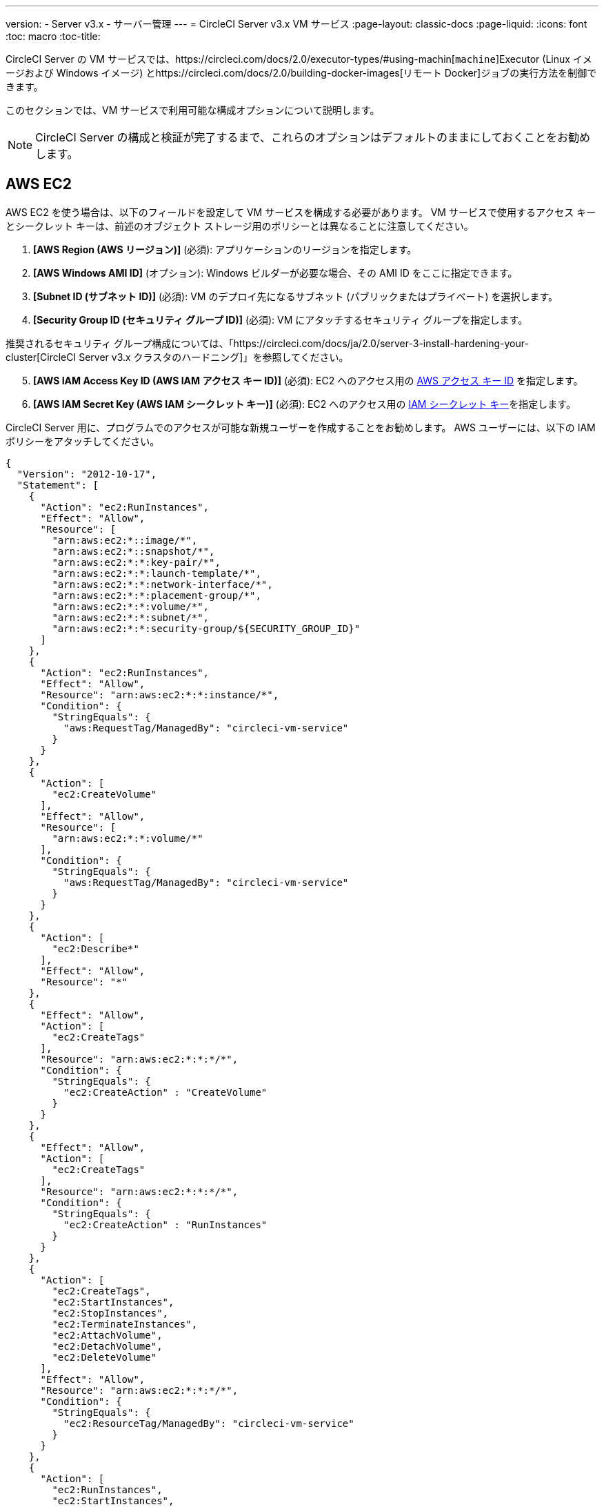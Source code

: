 ---
version:
- Server v3.x
- サーバー管理
---
= CircleCI Server v3.x VM サービス
:page-layout: classic-docs
:page-liquid:
:icons: font
:toc: macro
:toc-title:

CircleCI Server の VM サービスでは、https://circleci.com/docs/2.0/executor-types/#using-machin[`machine`]Executor (Linux イメージおよび Windows イメージ) とhttps://circleci.com/docs/2.0/building-docker-images[リモート Docker]ジョブの実行方法を制御できます。

このセクションでは、VM サービスで利用可能な構成オプションについて説明します。

toc::[]

NOTE: CircleCI Server の構成と検証が完了するまで、これらのオプションはデフォルトのままにしておくことをお勧めします。

== AWS EC2
AWS EC2 を使う場合は、以下のフィールドを設定して VM サービスを構成する必要があります。 VM サービスで使用するアクセス キーとシークレット キーは、前述のオブジェクト ストレージ用のポリシーとは異なることに注意してください。

. *[AWS Region (AWS リージョン)]* (必須): アプリケーションのリージョンを指定します。
. *[AWS Windows AMI ID]* (オプション): Windows ビルダーが必要な場合、その AMI ID をここに指定できます。
. *[Subnet ID (サブネット ID)]* (必須): VM のデプロイ先になるサブネット (パブリックまたはプライベート) を選択します。
. *[Security Group ID (セキュリティ グループ ID)]* (必須): VM にアタッチするセキュリティ グループを指定します。

推奨されるセキュリティ グループ構成については、「https://circleci.com/docs/ja/2.0/server-3-install-hardening-your-cluster[CircleCI Server v3.x クラスタのハードニング]」を参照してください。

[start=5]
. *[AWS IAM Access Key ID (AWS IAM アクセス キー ID)]* (必須): EC2 へのアクセス用の https://docs.aws.amazon.com/ja_jp/IAM/latest/UserGuide/id_credentials_access-keys.html[AWS アクセス キー ID] を指定します。
. *[AWS IAM Secret Key (AWS IAM シークレット キー)]* (必須): EC2 へのアクセス用の https://docs.aws.amazon.com/ja_jp/IAM/latest/UserGuide/id_credentials_access-keys.html[IAM シークレット キー]を指定します。

CircleCI Server 用に、プログラムでのアクセスが可能な新規ユーザーを作成することをお勧めします。 AWS ユーザーには、以下の IAM ポリシーをアタッチしてください。

[source,json]
----
{
  "Version": "2012-10-17",
  "Statement": [
    {
      "Action": "ec2:RunInstances",
      "Effect": "Allow",
      "Resource": [
        "arn:aws:ec2:*::image/*",
        "arn:aws:ec2:*::snapshot/*",
        "arn:aws:ec2:*:*:key-pair/*",
        "arn:aws:ec2:*:*:launch-template/*",
        "arn:aws:ec2:*:*:network-interface/*",
        "arn:aws:ec2:*:*:placement-group/*",
        "arn:aws:ec2:*:*:volume/*",
        "arn:aws:ec2:*:*:subnet/*",
        "arn:aws:ec2:*:*:security-group/${SECURITY_GROUP_ID}"
      ]
    },
    {
      "Action": "ec2:RunInstances",
      "Effect": "Allow",
      "Resource": "arn:aws:ec2:*:*:instance/*",
      "Condition": {
        "StringEquals": {
          "aws:RequestTag/ManagedBy": "circleci-vm-service"
        }
      }
    },
    {
      "Action": [
        "ec2:CreateVolume"
      ],
      "Effect": "Allow",
      "Resource": [
        "arn:aws:ec2:*:*:volume/*"
      ],
      "Condition": {
        "StringEquals": {
          "aws:RequestTag/ManagedBy": "circleci-vm-service"
        }
      }
    },
    {
      "Action": [
        "ec2:Describe*"
      ],
      "Effect": "Allow",
      "Resource": "*"
    },
    {
      "Effect": "Allow",
      "Action": [
        "ec2:CreateTags"
      ],
      "Resource": "arn:aws:ec2:*:*:*/*",
      "Condition": {
        "StringEquals": {
          "ec2:CreateAction" : "CreateVolume"
        }
      }
    },
    {
      "Effect": "Allow",
      "Action": [
        "ec2:CreateTags"
      ],
      "Resource": "arn:aws:ec2:*:*:*/*",
      "Condition": {
        "StringEquals": {
          "ec2:CreateAction" : "RunInstances"
        }
      }
    },
    {
      "Action": [
        "ec2:CreateTags",
        "ec2:StartInstances",
        "ec2:StopInstances",
        "ec2:TerminateInstances",
        "ec2:AttachVolume",
        "ec2:DetachVolume",
        "ec2:DeleteVolume"
      ],
      "Effect": "Allow",
      "Resource": "arn:aws:ec2:*:*:*/*",
      "Condition": {
        "StringEquals": {
          "ec2:ResourceTag/ManagedBy": "circleci-vm-service"
        }
      }
    },
    {
      "Action": [
        "ec2:RunInstances",
        "ec2:StartInstances",
        "ec2:StopInstances",
        "ec2:TerminateInstances"
      ],
      "Effect": "Allow",
      "Resource": "arn:aws:ec2:*:*:subnet/*",
      "Condition": {
        "StringEquals": {
          "ec2:Vpc": "${VPC_ARN}"
        }
      }
    }
  ]
}
----

== Google Cloud Platform
Google Cloud Platform (GCP) を使う場合は、以下のフィールドを設定して VM サービスを構成する必要があります。

. *[GCP project ID (GCP プロジェクト ID)]* (必須): クラスタが存在する GCP プロジェクトの名前を指定します。
. *[GCP Zone (GCP ゾーン)]* (必須): 仮想マシン インスタンスを作成する GCP ゾーンを指定します (例: `us-east1-b`)。
. *[GCP Windows Image (GCP Windows イメージ)]* (オプション): Windows ビルドに使用するイメージの名前を指定します。 Windows ビルドが不要な場合は、このフィールドを空欄にします。
. *[GCP VPC Network (GCP VPC ネットワーク)]* (必須): VPC ネットワークの名前を指定します。
. *[GCP VPC Subnet (GCP VPC サブネット)]* (オプション): VPC サブネットの名前を指定します。 自動サブネット化を使用する場合は、このフィールドは空欄にします。
. *[GCP Service Account JSON file (GCP サービス アカウントの JSON ファイル)]* (必須): https://cloud.google.com/iam/docs/service-accounts[サービス アカウントの JSON ファイル]の内容をコピー & ペーストします。

WARNING: VM サービス専用の一意のサービス アカウントを作成することをお勧めします。 Compute インスタンス管理者 (ベータ版) ロールは、VM サービスを運用するための広範な権限を持っています。 アクセス権限をより詳細に設定したい場合は、https://cloud.google.com/compute/docs/access/iam#compute.instanceAdmin[Compute インスタンス管理者 (ベータ版) ロールのドキュメント]を参照してください。

== VM サービスの設定

. *[Number of <VM type> VMs to keep prescaled (事前スケーリングする <VM タイプ> の VM 数)]*: デフォルトでは、このフィールドは 0 に設定されています。 この値の場合、該当するリソース タイプのインスタンスがオンデマンドで作成、プロビジョニングされます。 リソース タイプごとにインスタンスを最大 5 つまで事前割り当てできます。 インスタンスを事前に割り当てると、起動時間が短くなり、machine と `remote_docker` のビルド速度が速くなります。 ただし、事前割り当てされたインスタンスは常に実行されるため、コストが増加する可能性があります。 また、この設定値を減らす場合、変更が反映されるまで最大で 24 時間かかります。 これらのインスタンスは、必要に応じて手動で終了できます。
. *[VM Service Custom Configuration (VM サービスのカスタム構成)]*: カスタム構成では、VM サービスをさまざまな点から調整することができます。 これは高度なオプションですので、詳細については担当のアカウント マネージャーに問い合わせることをお勧めします。